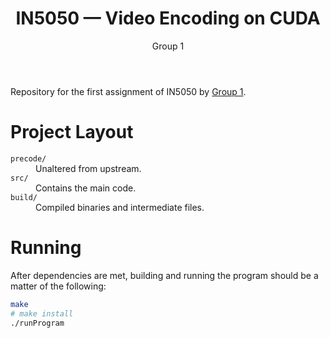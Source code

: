 #+TITLE: IN5050 — Video Encoding on CUDA
#+AUTHOR: Group 1
#+LINK: https://youtu.be/PfYnvDL0Qcw

Repository for the first assignment of IN5050 by [[https://youtu.be/PfYnvDL0Qcw][Group 1]].

* Project Layout
  - ~precode/~ :: Unaltered from upstream.
  - ~src/~ :: Contains the main code.
  - ~build/~ :: Compiled binaries and intermediate files.

* Running
After dependencies are met, building and running the program should be a matter of the following:
  #+begin_src sh
  make
  # make install
  ./runProgram
  #+end_src
